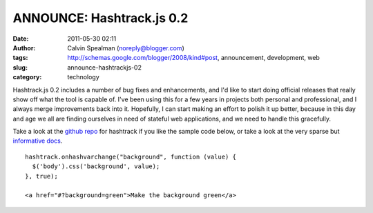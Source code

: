 ANNOUNCE: Hashtrack.js 0.2
##########################
:date: 2011-05-30 02:11
:author: Calvin Spealman (noreply@blogger.com)
:tags: http://schemas.google.com/blogger/2008/kind#post, announcement, development, web
:slug: announce-hashtrackjs-02
:category: technology

Hashtrack.js 0.2 includes a number of bug fixes and enhancements, and
I'd like to start doing official releases that really show off what the
tool is capable of. I've been using this for a few years in projects
both personal and professional, and I always merge improvements back
into it. Hopefully, I can start making an effort to polish it up better,
because in this day and age we all are finding ourselves in need of
stateful web applications, and we need to handle this gracefully.

Take a look at the `github repo <http://github.com/ironfroggy/hashtrack/>`__
for hashtrack if you like the sample code below, or take a look at the very sparse but
`informative docs <http://ironfroggy.github.com/hashtrack/>`__.

::

    hashtrack.onhashvarchange("background", function (value) {
      $('body').css('background', value);
    }, true);

    <a href="#?background=green">Make the background green</a>
